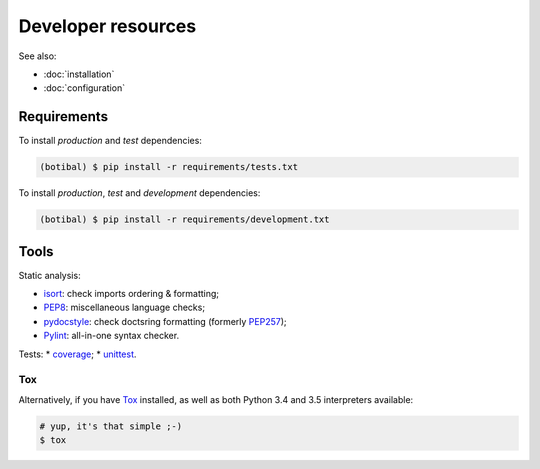 Developer resources
===================

See also:

* :doc:`installation`
* :doc:`configuration`

Requirements
------------

To install *production* and *test* dependencies:

.. code-block:: bash

   (botibal) $ pip install -r requirements/tests.txt

To install *production*, *test* and *development* dependencies:

.. code-block:: bash

   (botibal) $ pip install -r requirements/development.txt

Tools
-----

Static analysis:

* `isort`_: check imports ordering & formatting;
* `PEP8`_: miscellaneous language checks;
* `pydocstyle`_: check doctsring formatting (formerly `PEP257`_);
* `Pylint`_: all-in-one syntax checker.

Tests:
* `coverage`_;
* `unittest`_.

Tox
^^^

Alternatively, if you have
`Tox`_ installed, as well as
both Python 3.4 and 3.5 interpreters available:

.. code-block:: bash

  # yup, it's that simple ;-)
  $ tox

.. _coverage: https://coverage.readthedocs.org/
.. _isort: https://github.com/timothycrosley/isort#readme
.. _PEP257: http://pep257.readthedocs.org
.. _PEP8: http://pep8.readthedocs.org
.. _pydocstyle: http://www.pydocstyle.org/en/latest/
.. _Pylint: http://www.pylint.org/
.. _Tox: http://tox.readthedocs.org/en/latest/
.. _unittest: https://docs.python.org/3.4/library/unittest.html
